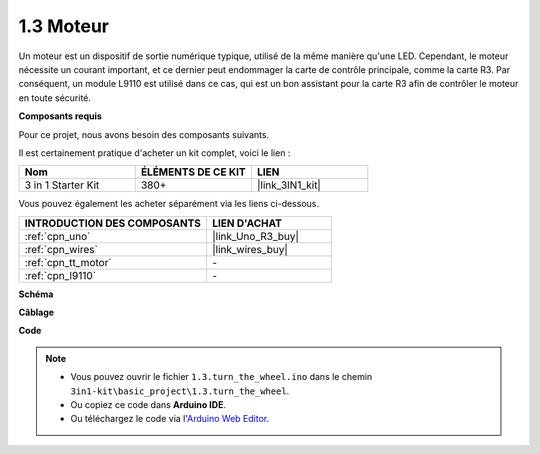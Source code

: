 .. _ar_motor:

1.3 Moteur
============================

Un moteur est un dispositif de sortie numérique typique, utilisé de la même manière qu'une LED.
Cependant, le moteur nécessite un courant important, et ce dernier peut endommager la carte de contrôle principale, comme la carte R3.
Par conséquent, un module L9110 est utilisé dans ce cas, qui est un bon assistant pour la carte R3 afin de contrôler le moteur en toute sécurité.

**Composants requis**

Pour ce projet, nous avons besoin des composants suivants.

Il est certainement pratique d'acheter un kit complet, voici le lien :

.. list-table::
    :widths: 20 20 20
    :header-rows: 1

    *   - Nom	
        - ÉLÉMENTS DE CE KIT
        - LIEN
    *   - 3 in 1 Starter Kit
        - 380+
        - |link_3IN1_kit|

Vous pouvez également les acheter séparément via les liens ci-dessous.

.. list-table::
    :widths: 30 20
    :header-rows: 1

    *   - INTRODUCTION DES COMPOSANTS
        - LIEN D'ACHAT

    *   - :ref:`cpn_uno`
        - |link_Uno_R3_buy|
    *   - :ref:`cpn_wires`
        - |link_wires_buy|
    *   - :ref:`cpn_tt_motor`
        - \-
    *   - :ref:`cpn_l9110`
        - \-

**Schéma**


.. image:: img/circuit_1.3_wheel_l9110.png


**Câblage**


.. image:: img/1.3_motor_l9110_bb.png
    :width: 800
    :align: center

**Code**

.. note::

   * Vous pouvez ouvrir le fichier ``1.3.turn_the_wheel.ino`` dans le chemin ``3in1-kit\basic_project\1.3.turn_the_wheel``. 
   * Ou copiez ce code dans **Arduino IDE**.
   
   * Ou téléchargez le code via l'`Arduino Web Editor <https://docs.arduino.cc/cloud/web-editor/tutorials/getting-started/getting-started-web-editor>`_.

.. raw:: html
    
    <iframe src=https://create.arduino.cc/editor/sunfounder01/5f8e4f33-883b-4c06-9516-f1754ea2121d/preview?embed style="height:510px;width:100%;margin:10px 0" frameborder=0></iframe>

